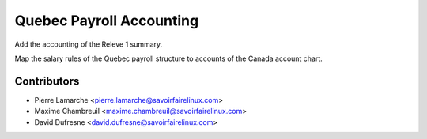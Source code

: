 =========================
Quebec Payroll Accounting
=========================
Add the accounting of the Releve 1 summary.

Map the salary rules of the Quebec payroll structure to accounts of
the Canada account chart.

Contributors
------------
* Pierre Lamarche <pierre.lamarche@savoirfairelinux.com>
* Maxime Chambreuil <maxime.chambreuil@savoirfairelinux.com>
* David Dufresne <david.dufresne@savoirfairelinux.com>